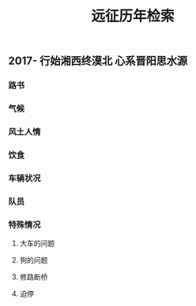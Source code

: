 #+TITLE: 远征历年检索

** 2017- 行始湘西终漠北 心系晋阳思水源
*** 路书
*** 气候
*** 风土人情
*** 饮食
*** 车辆状况
*** 队员
*** 特殊情况
**** 大车的问题
**** 狗的问题
**** 修路断桥
**** 迫停
